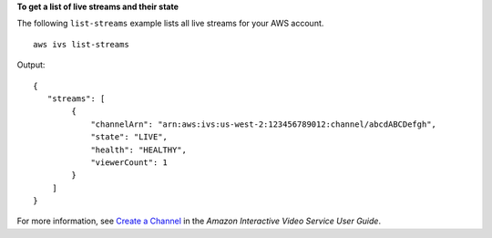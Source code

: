 **To get a list of live streams and their state**

The following ``list-streams`` example lists all live streams for your AWS account. ::

    aws ivs list-streams

Output::

    {
       "streams": [
            {
                "channelArn": "arn:aws:ivs:us-west-2:123456789012:channel/abcdABCDefgh",
                "state": "LIVE",
                "health": "HEALTHY",
                "viewerCount": 1
            }
        ]
    }

For more information, see `Create a Channel <https://docs.aws.amazon.com/ivs/latest/userguide/GSIVS-create-channel.html>`__ in the *Amazon Interactive Video Service User Guide*.